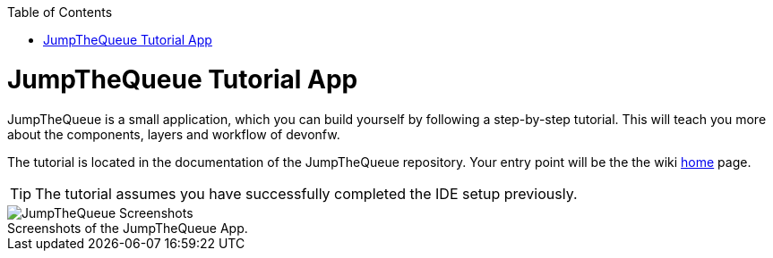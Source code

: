 // Please include this p reamble in every page!
:toc: macro
toc::[]
:idprefix:
:idseparator: -
ifdef::env-github[]
:tip-caption: :bulb:
:note-caption: :information_source:
:important-caption: :heavy_exclamation_mark:
:caution-caption: :fire:
:warning-caption: :warning:
endif::[]

= JumpTheQueue Tutorial App
JumpTheQueue is a small application, which you can build yourself by following a step-by-step tutorial. This will teach you more about the components, layers and workflow of devonfw.

The tutorial is located in the documentation of the JumpTheQueue repository. Your entry point will be the the wiki https://github.com/devonfw/devonfw-tutorial-sources/wiki[home] page.

TIP: The tutorial assumes you have successfully completed the IDE setup previously.

.Screenshots of the JumpTheQueue App.
[caption=""]
image::images/jtq-screens.png[JumpTheQueue Screenshots]

ifdef::env-github[]
'''
*Next Step:* link:mythaistar.asciidoc[MyThaiStar Sample App]
endif::[]
